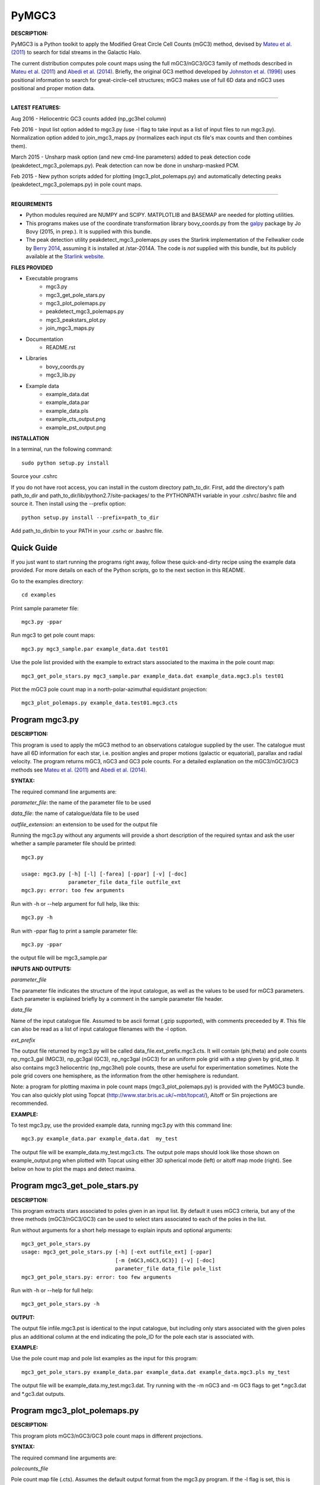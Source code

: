 PyMGC3 
======
 
**DESCRIPTION:**

PyMGC3 is a Python toolkit to apply the Modified Great Circle 
Cell Counts (mGC3) method, devised by `Mateu et al. (2011) <http://adsabs.harvard.edu/abs/2011MNRAS.415..214M>`__ 
to search for tidal streams in the Galactic Halo. 

The current distribution computes pole count maps using 
the full mGC3/nGC3/GC3 family of methods described 
in `Mateu et al. (2011) <http://adsabs.harvard.edu/abs/2011MNRAS.415..214M>`__ and 
`Abedi et al. (2014) <http://adsabs.harvard.edu/abs/2014MNRAS.442.3627A>`__. Briefly, 
the original GC3 method developed by `Johnston et al. (1996) <http://adsabs.harvard.edu/abs/1996ApJ...465..278J>`__
uses positional information to search for great-circle-cell
structures; mGC3 makes use of full 6D data and 
nGC3 uses positional and proper motion data.

----------

**LATEST FEATURES:**

Aug 2016 - Heliocentric GC3 counts added (np_gc3hel column)

Feb 2016 - Input list option added to mgc3.py (use -l flag to take input as a list of input files to run mgc3.py). Normalization option added to join_mgc3_maps.py (normalizes each input cts file's max counts and then combines them).   

March 2015 - Unsharp mask option (and new cmd-line parameters) added to peak detection 
code (peakdetect_mgc3_polemaps.py). Peak detection can now be done in unsharp-masked PCM.

Feb 2015 - New python scripts added for plotting (mgc3_plot_polemaps.py) and automatically detecting 
peaks (peakdetect_mgc3_polemaps.py) in pole count maps.

----------


**REQUIREMENTS**

- Python modules required are NUMPY and SCIPY. MATPLOTLIB and BASEMAP are needed for plotting utilities.
- This programs makes use of the coordinate transformation library
  bovy_coords.py from the `galpy <https://github.com/jobovy/galpy>`__ 
  package by Jo Bovy (2015, in prep.). It is supplied with this bundle.
- The peak detection utility peakdetect_mgc3_polemaps.py uses the
  Starlink implementation of the Fellwalker code by `Berry 2014 <http://arxiv.org/abs/1411.6267v1>`__,
  assuming it is installed at /star-2014A. The code is *not* supplied
  with this bundle, but its publicly available at the `Starlink website <http://starlink.jach.hawaii.edu>`__.

**FILES PROVIDED**

- Executable programs
   * mgc3.py
   * mgc3_get_pole_stars.py
   * mgc3_plot_polemaps.py
   * peakdetect_mgc3_polemaps.py
   * mgc3_peakstars_plot.py  
   * join_mgc3_maps.py       
- Documentation
   * README.rst
- Libraries
   * bovy_coords.py
   * mgc3_lib.py
- Example data
   * example_data.dat
   * example_data.par
   * example_data.pls
   * example_cts_output.png
   * example_pst_output.png

**INSTALLATION**

In a terminal, run the following command::

    sudo python setup.py install

Source your .cshrc

If you do not have root access, you can install in the custom directory path_to_dir.
First, add the directory's path path_to_dir and path_to_dir/lib/python2.7/site-packages/ 
to the PYTHONPATH variable in your .cshrc/.bashrc file and source it. Then install using the --prefix option::

    python setup.py install --prefix=path_to_dir

Add path_to_dir/bin to your PATH in your .csrhc or .bashrc file.

Quick Guide
-----------

If you just want to start running the programs right away, follow these quick-and-dirty recipe
using the example data provided. For more details on each of the Python scripts,
go to the next section in this README.

Go to the examples directory::

    cd examples

Print sample parameter file::

    mgc3.py -ppar

Run mgc3 to get pole count maps::

    mgc3.py mgc3_sample.par example_data.dat test01

Use the pole list provided with the example to extract stars associated
to the maxima in the pole count map::

    mgc3_get_pole_stars.py mgc3_sample.par example_data.dat example_data.mgc3.pls test01
   
Plot the mGC3 pole count map in a north-polar-azimuthal equidistant projection::

    mgc3_plot_polemaps.py example_data.test01.mgc3.cts


Program mgc3.py
---------------


**DESCRIPTION:**

This program is used to apply the mGC3 method to an observations catalogue
supplied by the user. The catalogue must have all 6D information for each
star, i.e. position angles and proper motions (galactic or equatorial),
parallax and radial velocity. The program returns mGC3, nGC3 and GC3 pole
counts. For a detailed explanation on the mGC3/nGC3/GC3 methods see 
`Mateu et al. (2011) <http://adsabs.harvard.edu/abs/2011MNRAS.415..214M>`__ and
`Abedi et al. (2014) <http://adsabs.harvard.edu/abs/2014MNRAS.442.3627A>`__.

**SYNTAX:**

The required command line arguments are:

*parameter_file*: the name of the parameter file to be used

*data_file*: the name of catalogue/data file to be used

*outfile_extension*: an extension to be used for the output file

Running the mgc3.py without any arguments will provide a short description
of the required syntax and ask the user whether a sample parameter file
should be printed::

    mgc3.py

    usage: mgc3.py [-h] [-l] [-farea] [-ppar] [-v] [-doc]
                   parameter_file data_file outfile_ext
    mgc3.py: error: too few arguments

Run with -h or --help argument for full help, like this::

    mgc3.py -h

Run with -ppar flag to print a sample parameter file::

    mgc3.py -ppar

the output file will be mgc3_sample.par

**INPUTS AND OUTPUTS:**

*parameter_file*

The parameter file indicates the structure of the input catalogue,
as well as the values to be used for mGC3 parameters. Each parameter
is explained briefly by a comment in the sample parameter file header. 

*data_file*

Name of the input catalogue file. Assumed to be ascii format (.gzip supported), with comments preceeded by #.
This file can also be read as a list of input catalogue filenames with the -l option.

*ext_prefix*

The output file returned by mgc3.py will be called data_file.ext_prefix.mgc3.cts. 
It will contain (phi,theta) and pole counts np_mgc3_gal (MGC3), 
np_gc3gal (GC3), np_ngc3gal (nGC3) for an uniform pole grid with a step 
given by grid_step. It also contains mgc3 heliocentric (np_mgc3hel) pole counts, these
are useful for experimentation sometimes. Note the pole grid covers one hemisphere, 
as the information from the other hemisphere is redundant.

Note: a program for plotting maxima in pole count maps (mgc3_plot_polemaps.py)
is provided with the PyMGC3 bundle. You can also quickly plot using Topcat 
(`<http://www.star.bris.ac.uk/~mbt/topcat/>`_), Aitoff or Sin projections are recommended.

**EXAMPLE:**

To test mgc3.py, use the provided example data, running mgc3.py with this command line::

    mgc3.py example_data.par example_data.dat  my_test

The output file will be example_data.my_test.mgc3.cts. The output pole maps 
should look like those shown on example_output.png when plotted with Topcat
using either 3D spherical mode (left) or aitoff map mode (right). See below
on how to plot the maps and detect maxima.

Program mgc3_get_pole_stars.py
------------------------------

**DESCRIPTION:**

This program extracts stars associated to poles given in an input list. By default
it uses mGC3 criteria, but any of the three methods (mGC3/nGC3/GC3) can be used to 
select stars associated to each of the poles in the list.

Run without arguments for a short help message to explain inputs and optional arguments::

    mgc3_get_pole_stars.py
    usage: mgc3_get_pole_stars.py [-h] [-ext outfile_ext] [-ppar]
                                  [-m {mGC3,nGC3,GC3}] [-v] [-doc]
                                  parameter_file data_file pole_list
    mgc3_get_pole_stars.py: error: too few arguments


Run with -h or --help for full help::

    mgc3_get_pole_stars.py -h

**OUTPUT:**

The output file infile.mgc3.pst is identical to the input catalogue, but including only stars associated 
with the given poles plus an additional column at the end indicating the pole_ID for the pole
each star is associated with.

**EXAMPLE:**

Use the pole count map and pole list examples as the input for this program::

    mgc3_get_pole_stars.py example_data.par example_data.dat example_data.mgc3.pls my_test

The output file will be example_data.my_test.mgc3.dat. Try running with the -m nGC3 and -m GC3 flags
to get \*.ngc3.dat and \*.gc3.dat outputs.

Program mgc3_plot_polemaps.py
-----------------------------

**DESCRIPTION:**

This program plots mGC3/nGC3/GC3 pole count maps in different projections. 

**SYNTAX:**

The required command line arguments are:

*polecounts_file*

Pole count map file (.cts). Assumes the default output format from the mgc3.py program.
If the -l flag is set, this is assumed to be a list of pole count map files

*Optional arguments*

The program has several optional keywords and flags to customize the output plot, for a full list
and details run with the -h or --help flag::

        usage: mgc3_plot_polemaps.py [-h] [-l]
                                     [-m {mGC3,nGC3,GC3,mGC3hel,smooth,usharpc,usharpn}]
                                     [-f {png,eps,pdf}] [-proj {npaeqd,ortho,moll}]
                                     [-log] [-lon0 LON0] [-lat0 LAT0] [-dlat DLAT]
                                     [-dlon DLON] [-latmax LATMAX] [-mlab] [-mlabr]
                                     [-plab] [-vmin VMIN] [-vmax VMAX] [-ms MS] [-c]
                                     [-t] [-s] [-title TITLE] [-pls PLSFILE]
                                     [-al ALPHA] [-flab FLABELS] [-fcirc FCIRC]
                                     [-cmap {sron,gray,gray_r,viridis,inferno}]
                                     [-ext outfile_ext]
                                     infile
        
        Plot mGC3/nGC3/GC3 pole count maps
        
        positional arguments:
          infile                Input file containing pole count maps (\*.cts file)
        
        optional arguments:
          -h, --help            show this help message and exit
          -l, --llist           Take infile as list of mgc3.cts files
          -m {mGC3,nGC3,GC3,mGC3hel,smooth,usharpc,usharpn}
                                Plot mGC3/nGC3/GC3/mGC3hel pole count map. Default is
                                mGC3
          -f {png,eps,pdf}, --fig {png,eps,pdf}
                                Output plot type png/eps. Default is png
          -proj {npaeqd,ortho,moll}
                                Projection npaeqd/ortho/mollweide. Default is npaeqd
          -log                  Plot pole-count map in log-scale
          -lon0 LON0            Longitude for Y-axis. Default is 0.
          -lat0 LAT0            Bounding latitude for plot. Default is 90.
          -dlat DLAT            Spacing between parallels. Default is 20.
          -dlon DLON            Spacing between meridians. Default is 20.
          -latmax LATMAX        Max latitude upto which meridians are drawn. Default
                                is 80.
          -mlab, --merlabels    Show meridian labels. Default is False
          -mlabr, --merlabelsr  Show meridian labels (right axes). Default is False
          -plab, --parlabels    Show parallel labels. Default is False
          -vmin VMIN            Min counts for color-scale. Default is min(cts)
          -vmax VMAX            Max counts for color-scale. Default is max(cts)
          -ms MS                Marker size. Default: 15/40 for npaeqd/ortho.
          -c, --contour         Plot pole-count contour map instead of raw grid.
          -t, --twohemispheres  Plot both hemispheres in pole-count map.
          -s, --show            Show plot in window. Default is False
          -title TITLE          Plot title
          -pls PLSFILE          Overplot poles from peakdetect output file (.pls)
          -al ALPHA, --alpha ALPHA
                                Clump transparency. Default 0.4
          -flab FLABELS, --flabels FLABELS
                                Increase size of peak labels by factor flab. Default
                                1.
          -fcirc FCIRC, --fcirc FCIRC
                                Increase size of peak markers by factor fcirc. Default
                                1.
          -cmap {sron,gray,gray_r,viridis,inferno}
                                Choose color map. Default is sron
          -ext outfile_ext      Output suffix [optional]. If given output will be
                                infile.outfile_ext.mgc3.pst

**EXAMPLES:**

Use the example data to produce a pole counts file with::

  mgc3.py example_data.par example_data.dat test02

The following example plots the resulting map for the nGC3 pole counts, using the Mollweide projection, with meridians every 30 deg and paralles every 20deg. The -t flag forces both hemispheres to be plotted in the map. The output is saved in pdf format:: 

  mgc3_plot_polemaps.py example_data.test02.mgc3.cts -m nGC3 -dlat 30 -dlon 20 -proj moll -t -f pdf
 
The output figure is called example_data.test02.mgc3.moll.r.pdf.  

Selection the ortho projection produces a figure with the map as seen from lon0 and lon0+180deg to ensure the whole map is visible::

  mgc3_plot_polemaps.py example_data.test02.mgc3.cts -m GC3 -f pdf -dlat 30 -dlon 20 
                         -proj ortho -lon0 65

The output figure is called example_data.test02.mgc3.ortho.r.pdf. 

Pole count contour plots can be plotted with the -c option::

  mgc3_plot_polemaps.py example_data.test02.mgc3.cts -m nGC3 -f png -dlat 30 -dlon 20 -c

The output figure is called example_data.test02.mgc3.npa.c.png. Note: the -c option works
only in the npaeqd projection for now.


Program peakdetect_mgc3_polemaps.py
-----------------------------------

**DESCRIPTION:**

This program detects peaks in pole-count maps. It can also plot the pole count map
indicating the peaks found.

**SYNTAX:**

The only required argument is the pole-count file (or list when using the -l option). 
Run with -sc to save and show the detected peaks in a plot of the pole count map:: 

  peakdetect_mgc3_polemaps.py example_data.test02.mgc3.cts -sc 

Run with -h for a full list of options::


  peakdetect_mgc3_polemaps.py -h

Most plotting options available are the same as for mgc3_plot_polemaps.py. Two 
ways are available to select the minimum peak height threshold value::

  peakdetect_mgc3_polemaps.py example_data.test02.mgc3.cts -frms 5

The option -frms 5 means the peaks must have a height >5*RMS, where RMS is
the root mean squared deviation of the pole counts. This threshold can
also be defined as a fraction of the maximum counts in the map with 
the -ffrac option:: 

  peakdetect_mgc3_polemaps.py example_data.test02.mgc3.cts -ffrac 0.6

In this case, peaks must be at least 0.6*max_counts to be saved. 

Program join_mgc3_maps.py
-----------------------------------

**DESCRIPTION:**

This utility program sums pole counts in a list of pole-count maps.

**SYNTAX:**

The required arguments are a list of pole-count map files (.mgc3.cts) and a name
for the output file::

  join_mgc3_maps.py  infile_list outfilename

Its highly recommended to use the .mgc3.cts extension for the output file, for 
consistency with the rest of PyMGC3 programs. 

The -n option normalizes the different pole counts (GC3,nGC3,mGC3, etc.) 
in each of the input pole-count maps before adding them up.

**INPUTS AND OUTPUTS:**

Input files are assumed to have the same format as mgc3.py outputs. The output
file will have the same format as well.

When the -n option is used, an extra set of output files (e.g. outfilename.mgc3.pls)
is produced listing the coordinates and counts for the maximum used for normalization
of each input file.

Attribution
-----------

Cecilia Mateu - cmateu at cida.gob.ve 

If you have used this code in your research, please let me know and consider acknowledging this package.

License
-------

Copyright (c) 2013-2014 Cecilia Mateu

PyMGC3 is open source and free software: 
Redistribution and use in source and binary forms, with or without
modification, are permitted provided that the following conditions are
met:

1. Redistributions of source code must retain the above copyright
notice, this list of conditions and the following disclaimer.

2. Redistributions in binary form must reproduce the above copyright
notice, this list of conditions and the following disclaimer in the
documentation and/or other materials provided with the distribution.

3. The name of the author may not be used to endorse or promote
products derived from this software without specific prior written
permission.

THIS SOFTWARE IS PROVIDED BY THE COPYRIGHT HOLDERS AND CONTRIBUTORS
"AS IS" AND ANY EXPRESS OR IMPLIED WARRANTIES, INCLUDING, BUT NOT
LIMITED TO, THE IMPLIED WARRANTIES OF MERCHANTABILITY AND FITNESS FOR
A PARTICULAR PURPOSE ARE DISCLAIMED. IN NO EVENT SHALL THE COPYRIGHT
HOLDER OR CONTRIBUTORS BE LIABLE FOR ANY DIRECT, INDIRECT, INCIDENTAL,
SPECIAL, EXEMPLARY, OR CONSEQUENTIAL DAMAGES (INCLUDING, BUT NOT
LIMITED TO, PROCUREMENT OF SUBSTITUTE GOODS OR SERVICES; LOSS OF USE,
DATA, OR PROFITS; OR BUSINESS INTERRUPTION) HOWEVER CAUSED AND ON ANY
THEORY OF LIABILITY, WHETHER IN CONTRACT, STRICT LIABILITY, OR TORT
(INCLUDING NEGLIGENCE OR OTHERWISE) ARISING IN ANY WAY OUT OF THE USE
OF THIS SOFTWARE, EVEN IF ADVISED OF THE POSSIBILITY OF SUCH DAMAGE.
